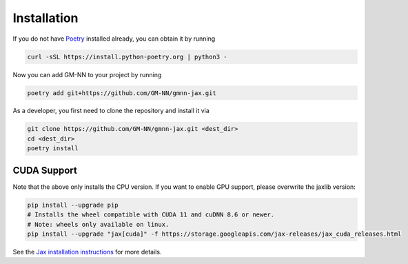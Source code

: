 ============
Installation
============

If you do not have Poetry_ installed already, you can obtain it by running

.. highlight:: bash
.. code-block:: bash

    curl -sSL https://install.python-poetry.org | python3 -


Now you can add GM-NN to your project by running

.. highlight:: bash
.. code-block:: bash

    poetry add git+https://github.com/GM-NN/gmnn-jax.git

As a developer, you first need to clone the repository and install it via

.. highlight:: bash
.. code-block:: bash

    git clone https://github.com/GM-NN/gmnn-jax.git <dest_dir>
    cd <dest_dir>
    poetry install

CUDA Support
============
Note that the above only installs the CPU version.
If you want to enable GPU support, please overwrite the jaxlib version:

.. highlight:: bash
.. code-block:: bash

    pip install --upgrade pip
    # Installs the wheel compatible with CUDA 11 and cuDNN 8.6 or newer.
    # Note: wheels only available on linux.
    pip install --upgrade "jax[cuda]" -f https://storage.googleapis.com/jax-releases/jax_cuda_releases.html


See the `Jax installation instructions <https://github.com/google/jax#installation>`_ for more details.


.. _Poetry: https://python-poetry.org/
